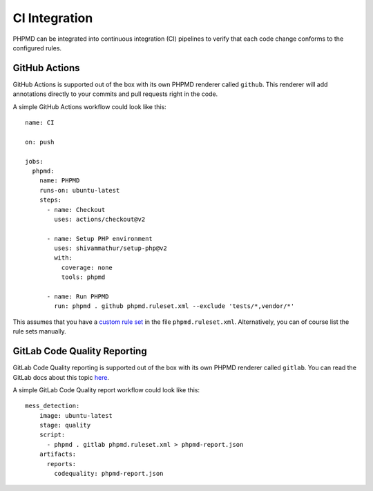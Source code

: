 ==============
CI Integration
==============

PHPMD can be integrated into continuous integration (CI) pipelines to verify that each code change conforms to the configured rules.

GitHub Actions
==============

GitHub Actions is supported out of the box with its own PHPMD renderer called ``github``. This renderer will add annotations directly to your commits and pull requests right in the code.

A simple GitHub Actions workflow could look like this: ::

  name: CI

  on: push

  jobs:
    phpmd:
      name: PHPMD
      runs-on: ubuntu-latest
      steps:
        - name: Checkout
          uses: actions/checkout@v2

        - name: Setup PHP environment
          uses: shivammathur/setup-php@v2
          with:
            coverage: none
            tools: phpmd

        - name: Run PHPMD
          run: phpmd . github phpmd.ruleset.xml --exclude 'tests/*,vendor/*'

This assumes that you have a `custom rule set </documentation/creating-a-ruleset.html>`_ in the file ``phpmd.ruleset.xml``. Alternatively, you can of course list the rule sets manually.

GitLab Code Quality Reporting
=========

GitLab Code Quality reporting is supported out of the box with its own PHPMD renderer called ``gitlab``. You can read the GitLab docs about this topic `here </https://docs.gitlab.com/ee/user/project/merge_requests/code_quality.html>`_.

A simple GitLab Code Quality report workflow could look like this: ::

  mess_detection:
      image: ubuntu-latest
      stage: quality
      script:
        - phpmd . gitlab phpmd.ruleset.xml > phpmd-report.json
      artifacts:
        reports:
          codequality: phpmd-report.json


